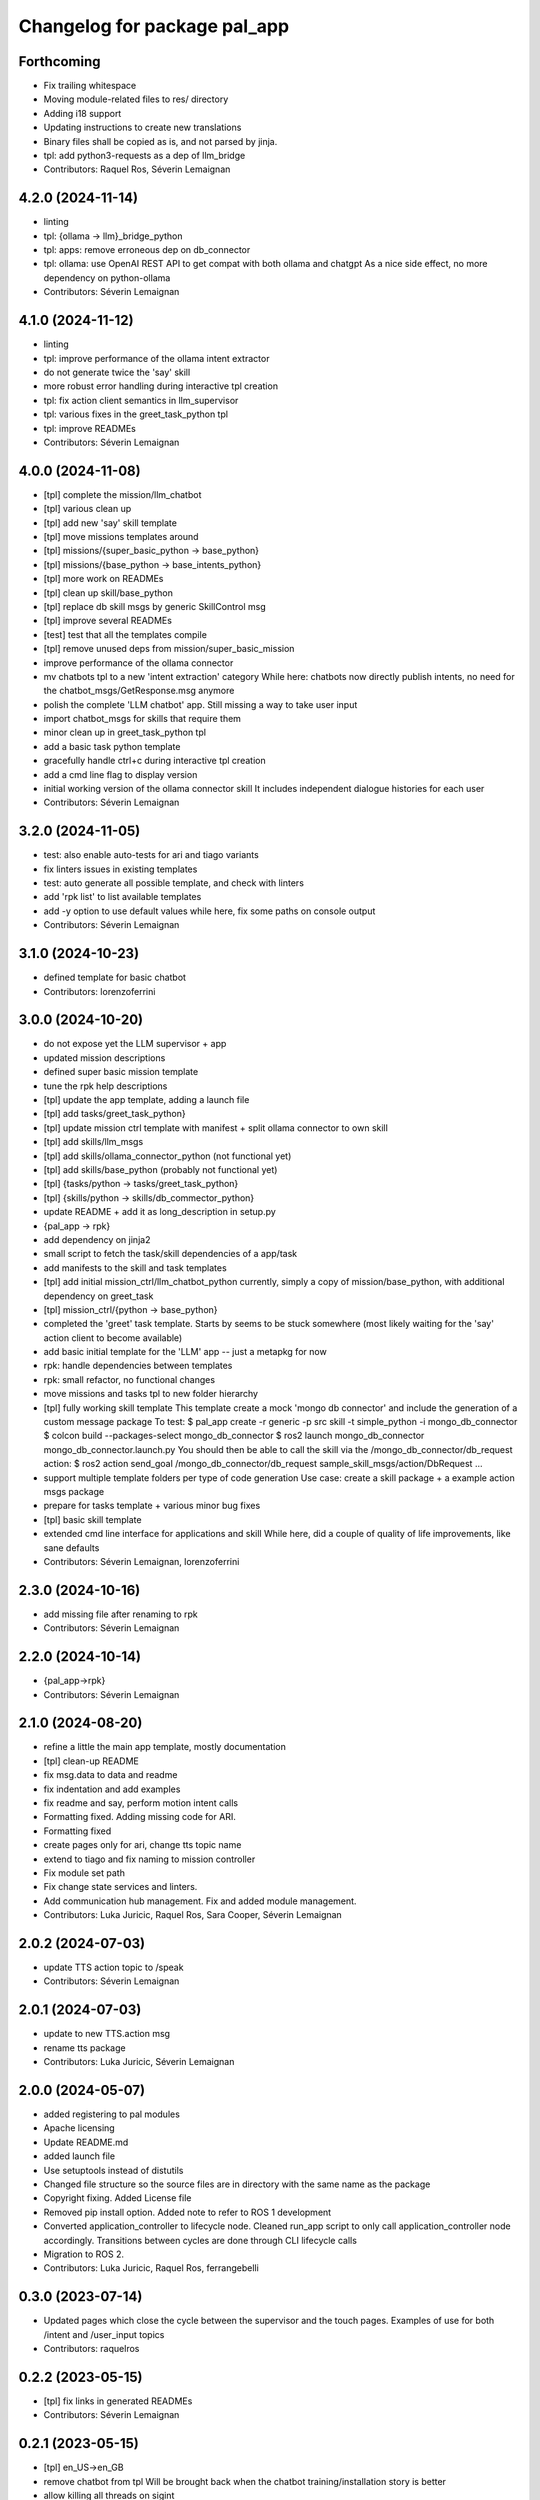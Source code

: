 ^^^^^^^^^^^^^^^^^^^^^^^^^^^^^
Changelog for package pal_app
^^^^^^^^^^^^^^^^^^^^^^^^^^^^^

Forthcoming
-----------
* Fix trailing whitespace
* Moving module-related files to res/ directory
* Adding i18 support
* Updating instructions to create new translations
* Binary files shall be copied as is, and not parsed by jinja.
* tpl: add python3-requests as a dep of llm_bridge
* Contributors: Raquel Ros, Séverin Lemaignan

4.2.0 (2024-11-14)
------------------
* linting
* tpl: {ollama -> llm}_bridge_python
* tpl: apps: remove erroneous dep on db_connector
* tpl: ollama: use OpenAI REST API to get compat with both ollama and chatgpt
  As a nice side effect, no more dependency on python-ollama
* Contributors: Séverin Lemaignan

4.1.0 (2024-11-12)
------------------
* linting
* tpl: improve performance of the ollama intent extractor
* do not generate twice the 'say' skill
* more robust error handling during interactive tpl creation
* tpl: fix action client semantics in llm_supervisor
* tpl: various fixes in the greet_task_python tpl
* tpl: improve READMEs
* Contributors: Séverin Lemaignan

4.0.0 (2024-11-08)
------------------
* [tpl] complete the mission/llm_chatbot
* [tpl] various clean up
* [tpl] add new 'say' skill template
* [tpl] move missions templates around
* [tpl] missions/{super_basic_python -> base_python}
* [tpl] missions/{base_python -> base_intents_python}
* [tpl] more work on READMEs
* [tpl] clean up skill/base_python
* [tpl] replace db skill msgs by generic SkillControl msg
* [tpl] improve several READMEs
* [test] test that all the templates compile
* [tpl] remove unused deps from mission/super_basic_mission
* improve performance of the ollama connector
* mv chatbots tpl to a new 'intent extraction' category
  While here: chatbots now directly publish intents, no need for the
  chatbot_msgs/GetResponse.msg anymore
* polish the complete 'LLM chatbot' app. Still missing a way to take user input
* import chatbot_msgs for skills that require them
* minor clean up in greet_task_python tpl
* add a basic task python template
* gracefully handle ctrl+c during interactive tpl creation
* add a cmd line flag to display version
* initial working version of the ollama connector skill
  It includes independent dialogue histories for each user
* Contributors: Séverin Lemaignan

3.2.0 (2024-11-05)
------------------
* test: also enable auto-tests for ari and tiago variants
* fix linters issues in existing templates
* test: auto generate all possible template, and check with linters
* add 'rpk list' to list available templates
* add -y option to use default values
  while here, fix some paths on console output
* Contributors: Séverin Lemaignan

3.1.0 (2024-10-23)
------------------
* defined template for basic chatbot
* Contributors: lorenzoferrini

3.0.0 (2024-10-20)
------------------
* do not expose yet the LLM supervisor + app
* updated mission descriptions
* defined super basic mission template
* tune the rpk help descriptions
* [tpl] update the app template, adding a launch file
* [tpl] add tasks/greet_task_python}
* [tpl] update mission ctrl template with manifest + split ollama connector to own skill
* [tpl] add skills/llm_msgs
* [tpl] add skills/ollama_connector_python (not functional yet)
* [tpl] add skills/base_python (probably not functional yet)
* [tpl] {tasks/python -> tasks/greet_task_python}
* [tpl] {skills/python -> skills/db_commector_python}
* update README + add it as long_description in setup.py
* {pal_app -> rpk}
* add dependency on jinja2
* small script to fetch the task/skill dependencies of a app/task
* add manifests to the skill and task templates
* [tpl] add initial mission_ctrl/llm_chatbot_python
  currently, simply a copy of mission/base_python, with additional dependency on greet_task
* [tpl] mission_ctrl/{python -> base_python}
* completed the 'greet' task template. Starts by seems to be stuck somewhere
  (most likely waiting for the 'say' action client to become available)
* add basic initial template for the 'LLM' app -- just a metapkg for now
* rpk: handle dependencies between templates
* rpk: small refactor, no functional changes
* move missions and tasks tpl to new folder hierarchy
* [tpl] fully working skill template
  This template create a mock 'mongo db connector' and include the generation of a custom message package
  To test:
  $ pal_app create -r generic -p src skill -t simple_python -i mongo_db_connector
  $ colcon build --packages-select mongo_db_connector
  $ ros2 launch mongo_db_connector mongo_db_connector.launch.py
  You should then be able to call the skill via the /mongo_db_connector/db_request action:
  $ ros2 action send_goal /mongo_db_connector/db_request sample_skill_msgs/action/DbRequest ...
* support multiple template folders per type of code generation
  Use case: create a skill package + a example action msgs package
* prepare for tasks template + various minor bug fixes
* [tpl] basic skill template
* extended cmd line interface for applications and skill
  While here, did a couple of quality of life improvements, like sane defaults
* Contributors: Séverin Lemaignan, lorenzoferrini

2.3.0 (2024-10-16)
------------------
* add missing file after renaming to rpk
* Contributors: Séverin Lemaignan

2.2.0 (2024-10-14)
------------------
* {pal_app->rpk}
* Contributors: Séverin Lemaignan

2.1.0 (2024-08-20)
------------------
* refine a little the main app template, mostly documentation
* [tpl] clean-up README
* fix msg.data to data and readme
* fix indentation and add examples
* fix readme and say, perform motion intent calls
* Formatting fixed. Adding missing code for ARI.
* Formatting fixed
* create pages only for ari, change tts topic name
* extend to tiago and fix naming to mission controller
* Fix module set path
* Fix change state services and linters.
* Add communication hub management.
  Fix and added module management.
* Contributors: Luka Juricic, Raquel Ros, Sara Cooper, Séverin Lemaignan

2.0.2 (2024-07-03)
------------------
* update TTS action topic to /speak
* Contributors: Séverin Lemaignan

2.0.1 (2024-07-03)
------------------
* update to new TTS.action msg
* rename tts package
* Contributors: Luka Juricic, Séverin Lemaignan

2.0.0 (2024-05-07)
------------------
* added registering to pal modules
* Apache licensing
* Update README.md
* added launch file
* Use setuptools instead of distutils
* Changed file structure so the source files are in directory with the same name as the package
* Copyright fixing. Added License file
* Removed pip install option. Added note to refer to ROS 1 development
* Converted application_controller to lifecycle node. Cleaned run_app script to only call application_controller node accordingly. Transitions between cycles are done through CLI lifecycle calls
* Migration to ROS 2.
* Contributors: Luka Juricic, Raquel Ros, ferrangebelli

0.3.0 (2023-07-14)
------------------
* Updated pages which close the cycle between the supervisor and the touch pages.
  Examples of use for both /intent and /user_input topics
* Contributors: raquelros

0.2.2 (2023-05-15)
------------------
* [tpl] fix links in generated READMEs
* Contributors: Séverin Lemaignan

0.2.1 (2023-05-15)
------------------
* [tpl] en_US->en_GB
* remove chatbot from tpl
  Will be brought back when the chatbot training/installation story is better
* allow killing all threads on sigint
* Contributors: Luka Juricic, Séverin Lemaignan

0.2.0 (2023-02-27)
------------------
* more checks to ensure the app ID is valid
* [python tpl] fix typo in run_app
* [python tpl] by default, auto-start the application
  use _autostart:=False to prevent auto-starting.
* warn user if no tpl found instead of silently failing
* doc
* added more interesting HTML pages, that also trigger intents
* install template for chatbot and webpages
* more explanation in README
* Contributors: Séverin Lemaignan

0.1.13 (2023-01-25)
-------------------
* set the version in setup.py from package.xml
* Contributors: Séverin Lemaignan

0.1.12 (2023-01-23)
-------------------
* compat with jinja2 v2
* Contributors: Séverin Lemaignan

0.1.11 (2023-01-23)
-------------------
* compat with older jinja2
  Older jinja2 does not seem to like the pathlib.Path interface
* fix typo
* Contributors: Séverin Lemaignan

0.1.10 (2023-01-23)
-------------------
* add missing sub-directory to pkg root
* Contributors: Séverin Lemaignan

0.1.9 (2023-01-23)
------------------
* gracefully fail if Intent.msg is not available
* Contributors: Séverin Lemaignan

0.1.8 (2023-01-23)
------------------
* remove dependency on ROS libraries
* Contributors: Séverin Lemaignan

0.1.7 (2023-01-05)
------------------
* fix default example to work on robot.
* Contributors: Aina Irisarri

0.1.5 (2022-12-05)
------------------
* fix pkg deps
* ensure the user select a command
* Contributors: Séverin Lemaignan

0.1.4 (2022-12-05)
------------------
* [python tpl] re-architecture to have a single blocking action call, with an action cancel to stop the app
* correctly return the robot name
* {pal_create_app -> pal_app create}
* Contributors: Séverin Lemaignan

0.1.3 (2022-11-29)
------------------
* on ARI, generate a simple behaviour when the intent 'ENGAGE_WITH' is detected
* add GPLv3 license + please pypi
* take the target robot as parameter
* [tpl] add 'application' role to package.xml + doc
* generate template for intents handling
* ensure we depend on actionlib and hri_actions_msgs
* retrieve the list of intents from Intent.msg
* add cmake target to package the behaviour as a zip archive
* generate a complete ROS package
* Contributors: Séverin Lemaignan

